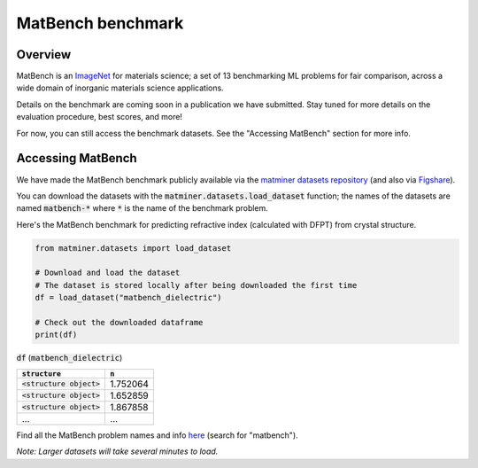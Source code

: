 MatBench benchmark
===================

Overview
------------

MatBench is an `ImageNet <http://www.image-net.org>`_ for materials science; a
set of 13 benchmarking ML problems for fair comparison, across a wide domain of
inorganic materials science applications.

.. image:: _static/matbench_pie_charts.png
   :alt: matbench
   :align: center
   :width: 600px

Details on the benchmark are coming soon in a publication we have submitted.
Stay tuned for more details on the evaluation procedure, best scores, and more!

For now, you can still access the benchmark datasets. See the "Accessing MatBench"
section for more info.


Accessing MatBench
------------------

We have made the MatBench benchmark publicly available via the `matminer
datasets repository <https://hackingmaterials.lbl.gov/matminer/dataset_summary.html>`_
(and also via `Figshare <https://figshare.com/account/home#/projects/67337>`_).

You can download the datasets with the :code:`matminer.datasets.load_dataset`
function; the names of the datasets are named :code:`matbench-*` where :code:`*`
is the name of the benchmark problem.

Here's the MatBench benchmark for predicting refractive index (calculated with
DFPT) from crystal structure.

.. code-block:: python

    from matminer.datasets import load_dataset

    # Download and load the dataset
    # The dataset is stored locally after being downloaded the first time
    df = load_dataset("matbench_dielectric")

    # Check out the downloaded dataframe
    print(df)


:code:`df` (:code:`matbench_dielectric`)

.. list-table::
   :align: left
   :header-rows: 1

   * - :code:`structure`
     - :code:`n`
   * - :code:`<structure object>`
     - 1.752064
   * - :code:`<structure object>`
     - 1.652859
   * - :code:`<structure object>`
     - 1.867858
   * - ...
     - ...


Find all the MatBench problem names and info
`here <https://hackingmaterials.lbl.gov/matminer/dataset_summary.html>`_ (search
for "matbench").

*Note: Larger datasets will take several minutes to load.*